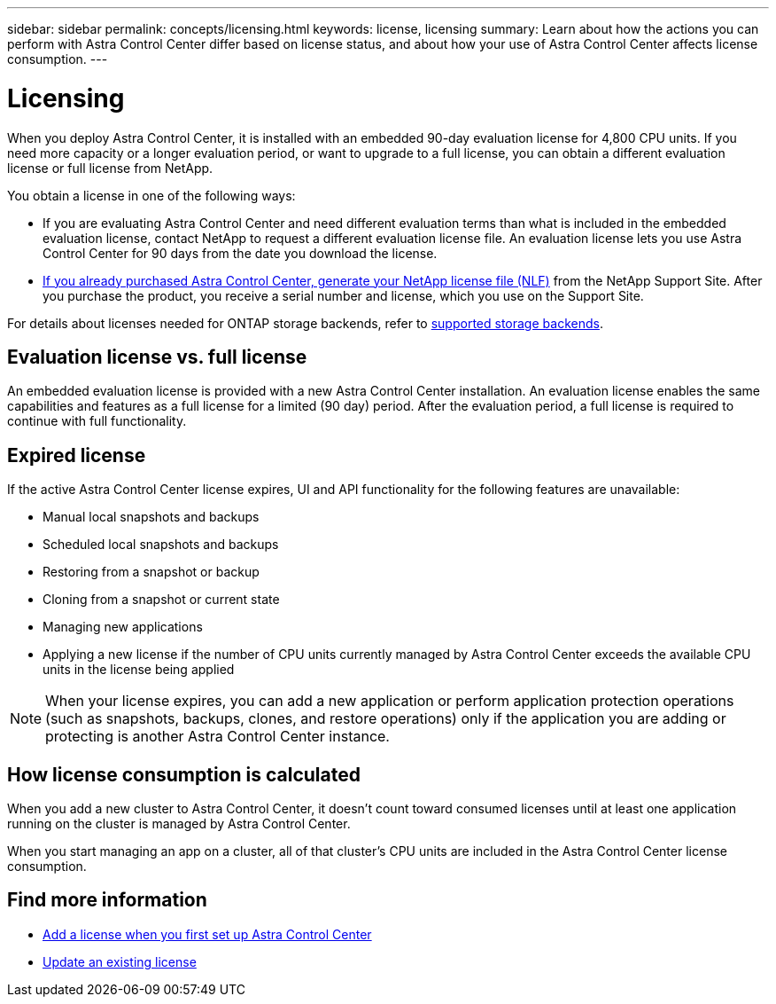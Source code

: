 ---
sidebar: sidebar
permalink: concepts/licensing.html
keywords: license, licensing
summary: Learn about how the actions you can perform with Astra Control Center differ based on license status, and about how your use of Astra Control Center affects license consumption.
---

= Licensing
:hardbreaks:
:icons: font
:imagesdir: ../media/concepts/

[.lead]
When you deploy Astra Control Center, it is installed with an embedded 90-day evaluation license for 4,800 CPU units. If you need more capacity or a longer evaluation period, or want to upgrade to a full license, you can obtain a different evaluation license or full license from NetApp.

You obtain a license in one of the following ways: 

* If you are evaluating Astra Control Center and need different evaluation terms than what is included in the embedded evaluation license, contact NetApp to request a different evaluation license file. An evaluation license lets you use Astra Control Center for 90 days from the date you download the license. 

* link:../concepts/licensing.html[If you already purchased Astra Control Center, generate your NetApp license file (NLF)^] from the NetApp Support Site. After you purchase the product, you receive a serial number and license,  which you use on the Support Site.  

For details about licenses needed for ONTAP storage backends, refer to link:../get-started/requirements.html[supported storage backends].

== Evaluation license vs. full license
An embedded evaluation license is provided with a new Astra Control Center installation. An evaluation license enables the same capabilities and features as a full license for a limited (90 day) period. After the evaluation period, a full license is required to continue with full functionality. 

== Expired license
If the active Astra Control Center license expires, UI and API functionality for the following features are unavailable:

* Manual local snapshots and backups
* Scheduled local snapshots and backups
* Restoring from a snapshot or backup
* Cloning from a snapshot or current state
* Managing new applications
* Applying a new license if the number of CPU units currently managed by Astra Control Center exceeds the available CPU units in the license being applied

NOTE: When your license expires, you can add a new application or perform application protection operations (such as snapshots, backups, clones, and restore operations) only if the application you are adding or protecting is another Astra Control Center instance.

== How license consumption is calculated

When you add a new cluster to Astra Control Center, it doesn't count toward consumed licenses until at least one application running on the cluster is managed by Astra Control Center.

When you start managing an app on a cluster, all of that cluster's CPU units are included in the Astra Control Center license consumption.

== Find more information
* link:../get-started/setup_overview.html#add-a-license-for-astra-control-center[Add a license when you first set up Astra Control Center]
* link:../use/update-licenses.html[Update an existing license]
